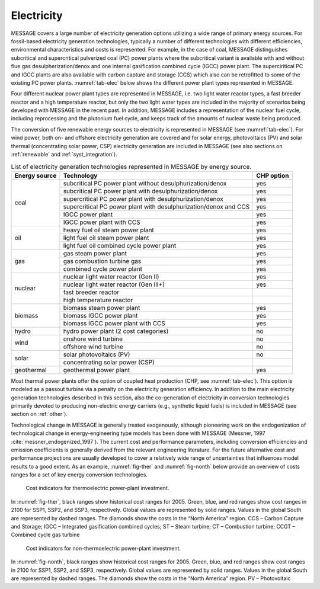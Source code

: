 .. _electricity:

Electricity
===========
MESSAGE covers a large number of electricity generation options utilizing a wide range of primary energy sources. For fossil-based electricity generation technologies, typically a number of different technologies with different efficiencies, environmental characteristics and costs is represented. For example, in the case of coal, MESSAGE distinguishes subcritical and supercritical pulverized coal (PC) power plants where the subcritical variant is available with and without flue gas desulpherization/denox and one internal gasification combined cycle (IGCC) power plant. The superciritical PC and IGCC plants are also available with carbon capture and storage (CCS) which also can be retrofitted to some of the existing PC power plants. :numref:`tab-elec` below shows the different power plant types represented in MESSAGE.

Four different nuclear power plant types are represented in MESSAGE, i.e. two light water reactor types, a fast breeder reactor and a high temperature reactor, but only the two light water types are included in the majority of scenarios being developed with MESSAGE in the recent past. In addition, MESSAGE includes a representation of the nuclear fuel cycle, including reprocessing and the plutonium fuel cycle, and keeps track of the amounts of nuclear waste being produced.

The conversion of five renewable energy sources to electricity is represented in MESSAGE (see :numref:`tab-elec`). For wind power, both on- and offshore electricity generation are covered and for solar energy, photovoltaics (PV) and solar thermal (concentrating solar power, CSP) electricity generation are included in MESSAGE (see also sections on :ref:`renewable` and :ref:`syst_integration`).

.. _tab-elec:
.. table:: List of electricity generation technologies represented in MESSAGE by energy source.

   +------------------+----------------------------------------------------------------------------------------------------------------------------------------------------------------------------------------------------------------------------------------------------------------------------------------+--------------------------+
   | Energy source    | Technology                                                                                                                                                                                                                                                                             | CHP option               |
   +==================+========================================================================================================================================================================================================================================================================================+==========================+
   | coal             | subcritical PC power plant without desulphurization/denox                                                                                                                                                                                                                              | yes                      |
   |                  +----------------------------------------------------------------------------------------------------------------------------------------------------------------------------------------------------------------------------------------------------------------------------------------+--------------------------+
   |                  | subcritical PC power plant with desulphurization/denox                                                                                                                                                                                                                                 | yes                      |
   |                  +----------------------------------------------------------------------------------------------------------------------------------------------------------------------------------------------------------------------------------------------------------------------------------------+--------------------------+
   |                  | supercritical PC power plant with desulphurization/denox                                                                                                                                                                                                                               | yes                      |
   |                  +----------------------------------------------------------------------------------------------------------------------------------------------------------------------------------------------------------------------------------------------------------------------------------------+--------------------------+
   |                  | supercritical PC power plant with desulphurization/denox and CCS                                                                                                                                                                                                                       | yes                      |
   |                  +----------------------------------------------------------------------------------------------------------------------------------------------------------------------------------------------------------------------------------------------------------------------------------------+--------------------------+
   |                  | IGCC power plant                                                                                                                                                                                                                                                                       | yes                      |
   |                  +----------------------------------------------------------------------------------------------------------------------------------------------------------------------------------------------------------------------------------------------------------------------------------------+--------------------------+
   |                  | IGCC power plant with CCS                                                                                                                                                                                                                                                              | yes                      |
   +------------------+----------------------------------------------------------------------------------------------------------------------------------------------------------------------------------------------------------------------------------------------------------------------------------------+--------------------------+
   | oil              | heavy fuel oil steam power plant                                                                                                                                                                                                                                                       | yes                      |
   |                  +----------------------------------------------------------------------------------------------------------------------------------------------------------------------------------------------------------------------------------------------------------------------------------------+--------------------------+
   |                  | light fuel oil steam power plant                                                                                                                                                                                                                                                       | yes                      |
   |                  +----------------------------------------------------------------------------------------------------------------------------------------------------------------------------------------------------------------------------------------------------------------------------------------+--------------------------+
   |                  | light fuel oil combined cycle power plant                                                                                                                                                                                                                                              | yes                      |
   +------------------+----------------------------------------------------------------------------------------------------------------------------------------------------------------------------------------------------------------------------------------------------------------------------------------+--------------------------+
   | gas              | gas steam power plant                                                                                                                                                                                                                                                                  | yes                      |
   |                  +----------------------------------------------------------------------------------------------------------------------------------------------------------------------------------------------------------------------------------------------------------------------------------------+--------------------------+
   |                  | gas combustion turbine gas                                                                                                                                                                                                                                                             | yes                      |
   |                  +----------------------------------------------------------------------------------------------------------------------------------------------------------------------------------------------------------------------------------------------------------------------------------------+--------------------------+
   |                  | combined cycle power plant                                                                                                                                                                                                                                                             | yes                      |
   +------------------+----------------------------------------------------------------------------------------------------------------------------------------------------------------------------------------------------------------------------------------------------------------------------------------+--------------------------+
   | nuclear          | nuclear light water reactor (Gen II)                                                                                                                                                                                                                                                   | yes                      |
   |                  +----------------------------------------------------------------------------------------------------------------------------------------------------------------------------------------------------------------------------------------------------------------------------------------+--------------------------+
   |                  | nuclear light water reactor (Gen III+)                                                                                                                                                                                                                                                 | yes                      |
   |                  +----------------------------------------------------------------------------------------------------------------------------------------------------------------------------------------------------------------------------------------------------------------------------------------+--------------------------+
   |                  | fast breeder reactor                                                                                                                                                                                                                                                                   |                          |
   |                  +----------------------------------------------------------------------------------------------------------------------------------------------------------------------------------------------------------------------------------------------------------------------------------------+--------------------------+
   |                  | high temperature reactor                                                                                                                                                                                                                                                               |                          |
   +------------------+----------------------------------------------------------------------------------------------------------------------------------------------------------------------------------------------------------------------------------------------------------------------------------------+--------------------------+
   | biomass          | biomass steam power plant                                                                                                                                                                                                                                                              | yes                      |
   |                  +----------------------------------------------------------------------------------------------------------------------------------------------------------------------------------------------------------------------------------------------------------------------------------------+--------------------------+
   |                  | biomass IGCC power plant                                                                                                                                                                                                                                                               | yes                      |
   |                  +----------------------------------------------------------------------------------------------------------------------------------------------------------------------------------------------------------------------------------------------------------------------------------------+--------------------------+
   |                  | biomass IGCC power plant with CCS                                                                                                                                                                                                                                                      | yes                      |
   +------------------+----------------------------------------------------------------------------------------------------------------------------------------------------------------------------------------------------------------------------------------------------------------------------------------+--------------------------+
   | hydro            | hydro power plant (2 cost categories)                                                                                                                                                                                                                                                  | no                       |
   +------------------+----------------------------------------------------------------------------------------------------------------------------------------------------------------------------------------------------------------------------------------------------------------------------------------+--------------------------+
   | wind             | onshore wind turbine                                                                                                                                                                                                                                                                   | no                       |
   |                  +----------------------------------------------------------------------------------------------------------------------------------------------------------------------------------------------------------------------------------------------------------------------------------------+--------------------------+
   |                  | offshore wind turbine                                                                                                                                                                                                                                                                  | no                       |
   +------------------+----------------------------------------------------------------------------------------------------------------------------------------------------------------------------------------------------------------------------------------------------------------------------------------+--------------------------+
   | solar            | solar photovoltaics (PV)                                                                                                                                                                                                                                                               | no                       |
   |                  +----------------------------------------------------------------------------------------------------------------------------------------------------------------------------------------------------------------------------------------------------------------------------------------+--------------------------+
   |                  | concentrating solar power (CSP)                                                                                                                                                                                                                                                        |                          |
   +------------------+----------------------------------------------------------------------------------------------------------------------------------------------------------------------------------------------------------------------------------------------------------------------------------------+--------------------------+
   | geothermal       | geothermal power plant                                                                                                                                                                                                                                                                 | yes                      |
   +------------------+----------------------------------------------------------------------------------------------------------------------------------------------------------------------------------------------------------------------------------------------------------------------------------------+--------------------------+

Most thermal power plants offer the option of coupled heat production (CHP, see :numref:`tab-elec`). This option is modeled as a passout turbine via a penalty on the electricity generation efficiency. In addition to the main electricity generation technologies described in this section, also the co-generation of electricity in conversion technologies primarily devoted to producing non-electric energy carriers (e.g., synthetic liquid fuels) is included in MESSAGE (see section on :ref:`other`).

Technological change in MESSAGE is generally treated exogenously, although pioneering work on the endogenization of technological change in energy-engineering type models has been done with MESSAGE (Messner, 1997 :cite:`messner_endogenized_1997`). The current cost and performance parameters, including conversion efficiencies and emission coefficients is generally derived from the relevant engineering literature. For the future alternative cost and performance projections are usually developed to cover a relatively wide range of uncertainties that influences model results to a good extent. As an example, :numref:`fig-ther` and :numref:`fig-nonth` below provide an overview of costs ranges for a set of key energy conversion technologies.

.. _fig-ther:
.. figure:: /_static/S1ThermoCosts.png
   :width: 600px

   Cost indicators for thermoelectric power-plant investment. 

In :numref:`fig-ther`, black ranges show historical cost ranges for 2005. Green, blue, and red ranges show cost ranges in 2100 for SSP1, SSP2, and SSP3, respectively. Global values are represented by solid ranges. Values in the global South are represented by dashed ranges. The diamonds show the costs in the “North America” region. CCS – Carbon Capture and Storage; IGCC – Integrated gasification combined cycles; ST – Steam turbine; CT – Combustion turbine; CCGT – Combined cycle gas turbine

.. _fig-nonth:
.. figure:: /_static/S2NonThermoCosts.png
   :width: 600px

   Cost indicators for non-thermoelectric power-plant investment. 
   
In :numref:`fig-nonth`, black ranges show historical cost ranges for 2005. Green, blue, and red ranges show cost ranges in 2100 for SSP1, SSP2, and SSP3, respectively. Global values are represented by solid ranges. Values in the global South are represented by dashed ranges. The diamonds show the costs in the “North America” region. PV – Photovoltaic
